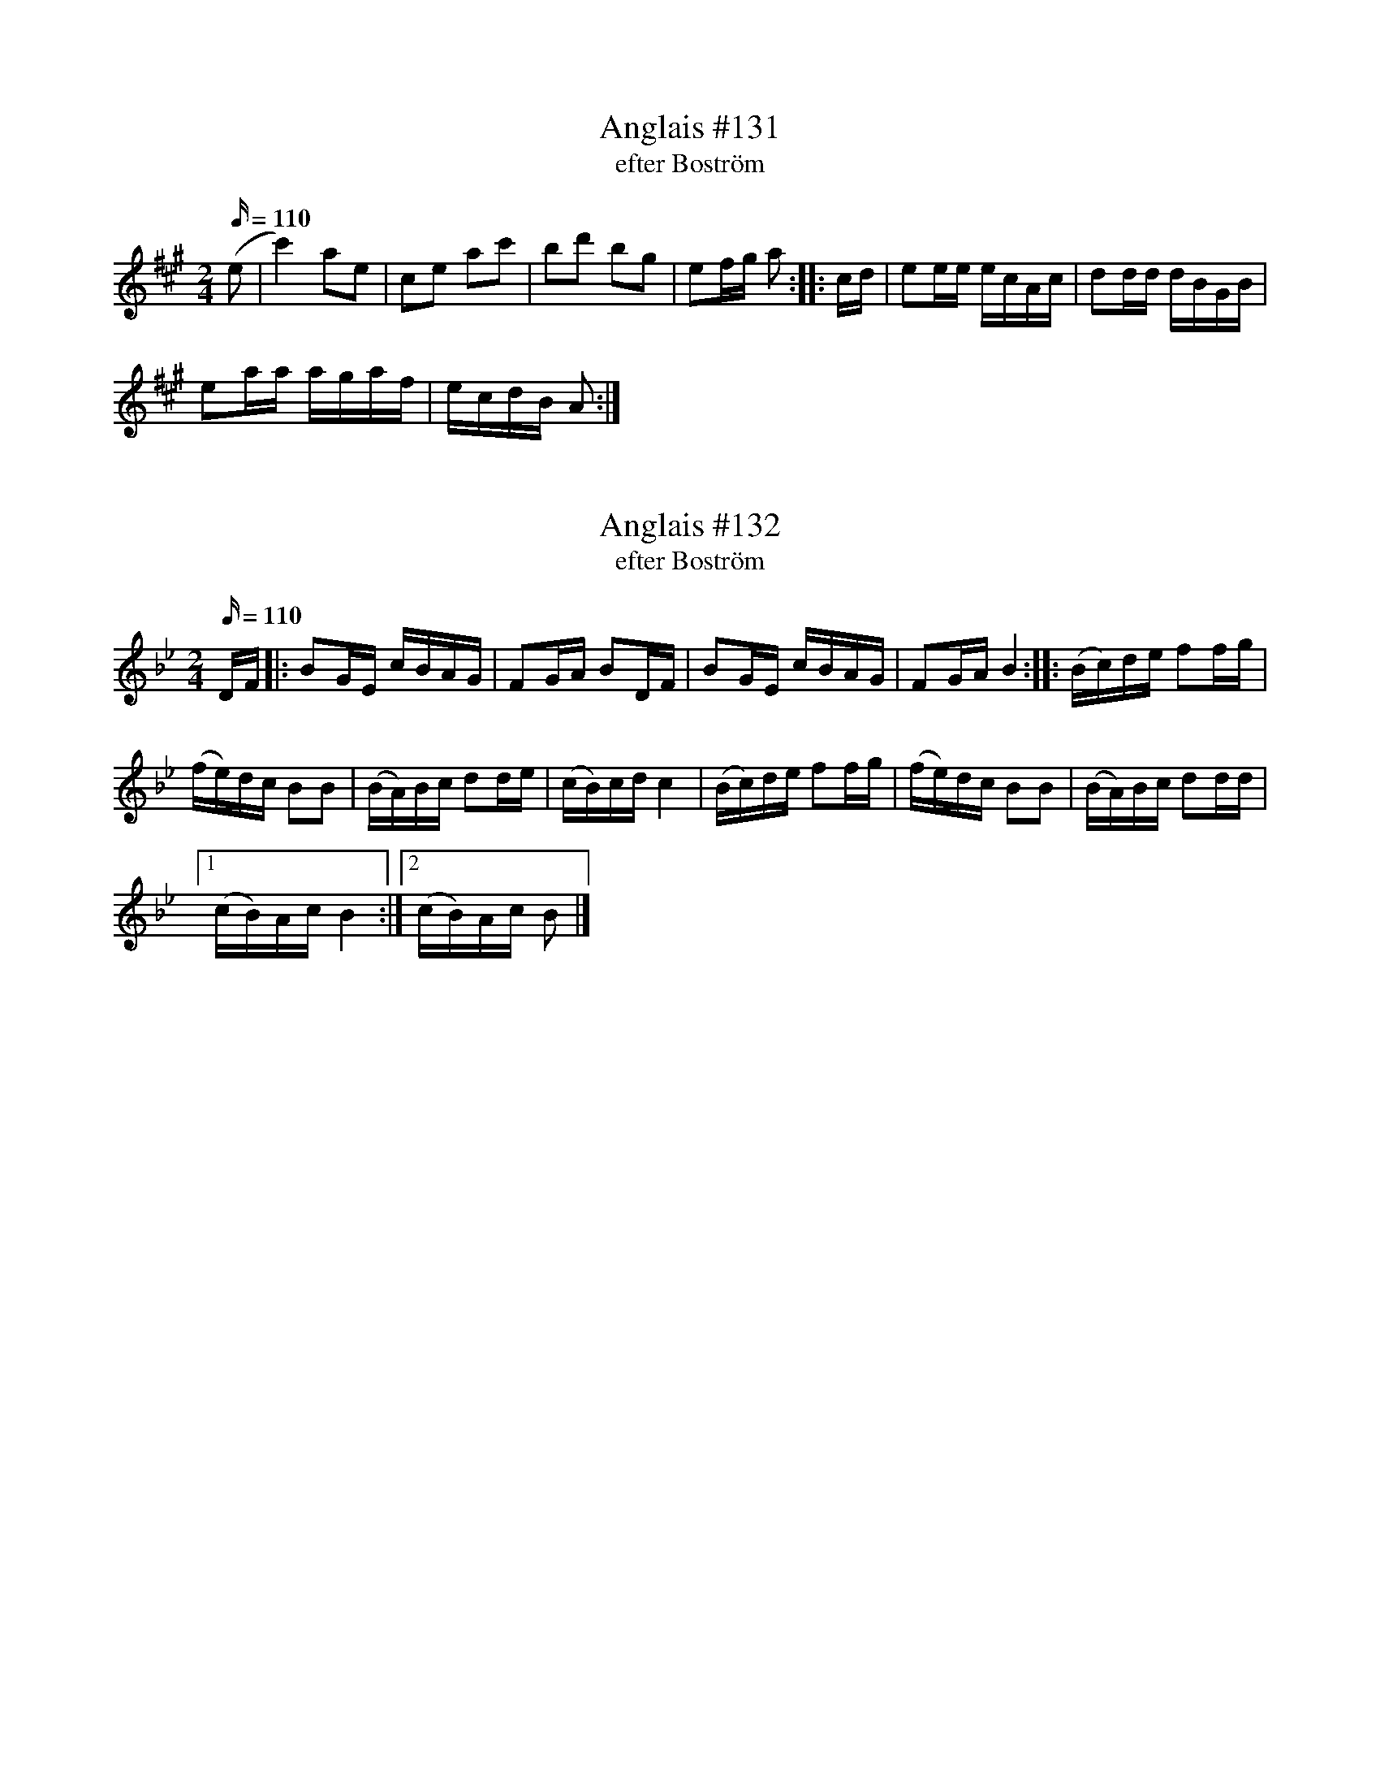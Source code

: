 X:131
T: Anglais #131
T: efter Boström
M:2/4
L:1/16
Q:110
K: A
(e2 | c'4) a2e2 | c2e2 a2c'2 | b2d'2 b2g2 | e2fg a2 :: cd| e2ee ecAc | d2dd dBGB |
e2aa agaf | ecdB A2:|

X:132
T: Anglais #132
T: efter Boström
M:2/4
L:1/16
Q:110
K: Bb
DF |: B2GE cBAG | F2GA B2DF | B2GE cBAG | F2GA B4 :: (Bc)de f2fg |
(fe)dc B2B2 | (BA)Bc d2de | (cB)cd c4 | (Bc)de f2fg | (fe)dc B2B2 | (BA)Bc d2dd|
[1 (cB)Ac B4 :|[2 (cB)Ac B2|]

